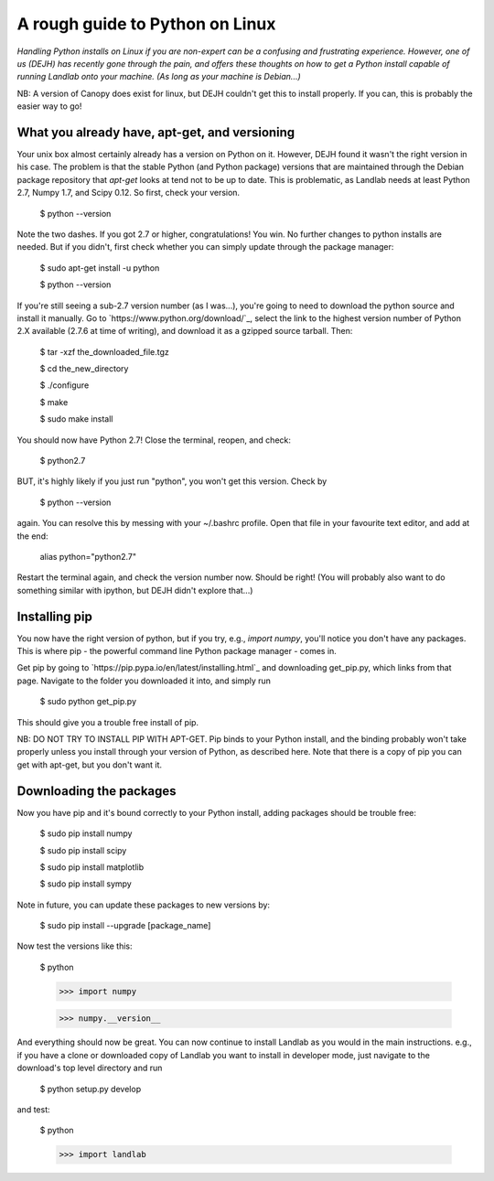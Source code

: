 .. _dan_installs_on_linux:

================================
A rough guide to Python on Linux
================================

*Handling Python installs on Linux if you are non-expert can be a confusing
and frustrating experience. However, one of us (DEJH) has recently gone
through the pain, and offers these thoughts on how to get a Python install
capable of running Landlab onto your machine. (As long as your machine is
Debian...)*

NB: A version of Canopy does exist for linux, but DEJH couldn't get this
to install properly. If you can, this is probably the easier way to go!


What you already have, apt-get, and versioning
----------------------------------------------

Your unix box almost certainly already has a version on Python on it.
However, DEJH found it wasn't the right version in his case. The problem
is that the stable Python (and Python package) versions that are
maintained through the Debian package repository that *apt-get* looks at
tend not to be up to date. This is problematic, as Landlab needs at least
Python 2.7, Numpy 1.7, and Scipy 0.12. So first, check your version.

    $ python --version
    
Note the two dashes.
If you got 2.7 or higher, congratulations! You win. No further changes to
python installs are needed. But if you didn't, first check whether you can
simply update through the package manager:

    $ sudo apt-get install -u python
    
    $ python --version

If you're still seeing a sub-2.7 version number (as I was...), you're going
to need to download the python source and install it manually. Go to 
`https://www.python.org/download/`_, select the link to the highest version
number of Python 2.X available (2.7.6 at time of writing), and download it
as a gzipped source tarball. Then:

    $ tar -xzf the_downloaded_file.tgz
    
    $ cd the_new_directory
    
    $ ./configure
    
    $ make
    
    $ sudo make install

You should now have Python 2.7! Close the terminal, reopen, and check:

    $ python2.7

BUT, it's highly likely if you just run "python", you won't get this
version. Check by

    $ python --version
    
again. You can resolve this by messing with your ~/.bashrc profile. Open
that file in your favourite text editor, and add at the end:

    alias python="python2.7"

Restart the terminal again, and check the version number now. Should be 
right! (You will probably also want to do something similar with ipython,
but DEJH didn't explore that...)


Installing pip
--------------

You now have the right version of python, but if you try, e.g., *import
numpy*, you'll notice you don't have any packages. This is where pip -
the powerful command line Python package manager - comes in.

Get pip by going to `https://pip.pypa.io/en/latest/installing.html`_
and downloading get_pip.py, which links from that page. Navigate to
the folder you downloaded it into, and simply run

    $ sudo python get_pip.py

This should give you a trouble free install of pip.

NB: DO NOT TRY TO INSTALL PIP WITH APT-GET. Pip binds to your Python
install, and the binding probably won't take properly unless you 
install through your version of Python, as described here. Note that
there is a copy of pip you can get with apt-get, but you don't 
want it.


Downloading the packages
------------------------

Now you have pip and it's bound correctly to your Python install,
adding packages should be trouble free:

    $ sudo pip install numpy
    
    $ sudo pip install scipy
    
    $ sudo pip install matplotlib
    
    $ sudo pip install sympy

Note in future, you can update these packages to new versions by:

    $ sudo pip install --upgrade [package_name]

Now test the versions like this:

    $ python
    
    >>> import numpy
    
    >>> numpy.__version__

And everything should now be great. You can now continue to install
Landlab as you would in the main instructions. e.g., if you have
a clone or downloaded copy of Landlab you want to install in
developer mode, just navigate to the download's top level directory
and run

    $ python setup.py develop

and test:

    $ python
    
    >>> import landlab

